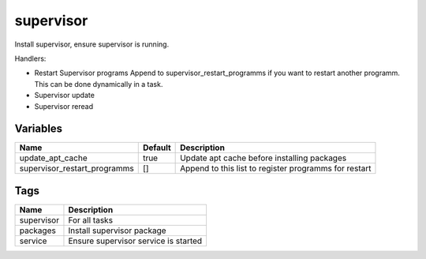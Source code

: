 ==========
supervisor
==========

Install supervisor, ensure supervisor is running.

Handlers:

- Restart Supervisor programs
  Append to supervisor_restart_programms if you want to restart another programm.
  This can be done dynamically in a task.
- Supervisor update
- Supervisor reread

---------
Variables
---------

============================= ======================= ==================================================
Name                          Default                 Description
============================= ======================= ==================================================
update_apt_cache              true                    Update apt cache before installing packages
supervisor_restart_programms  []                      Append to this list to register programms
                                                      for restart
============================= ======================= ==================================================

----
Tags
----
===================== ==========================================================================
Name                  Description
===================== ==========================================================================
supervisor            For all tasks
packages              Install supervisor package
service               Ensure supervisor service is started
===================== ==========================================================================

